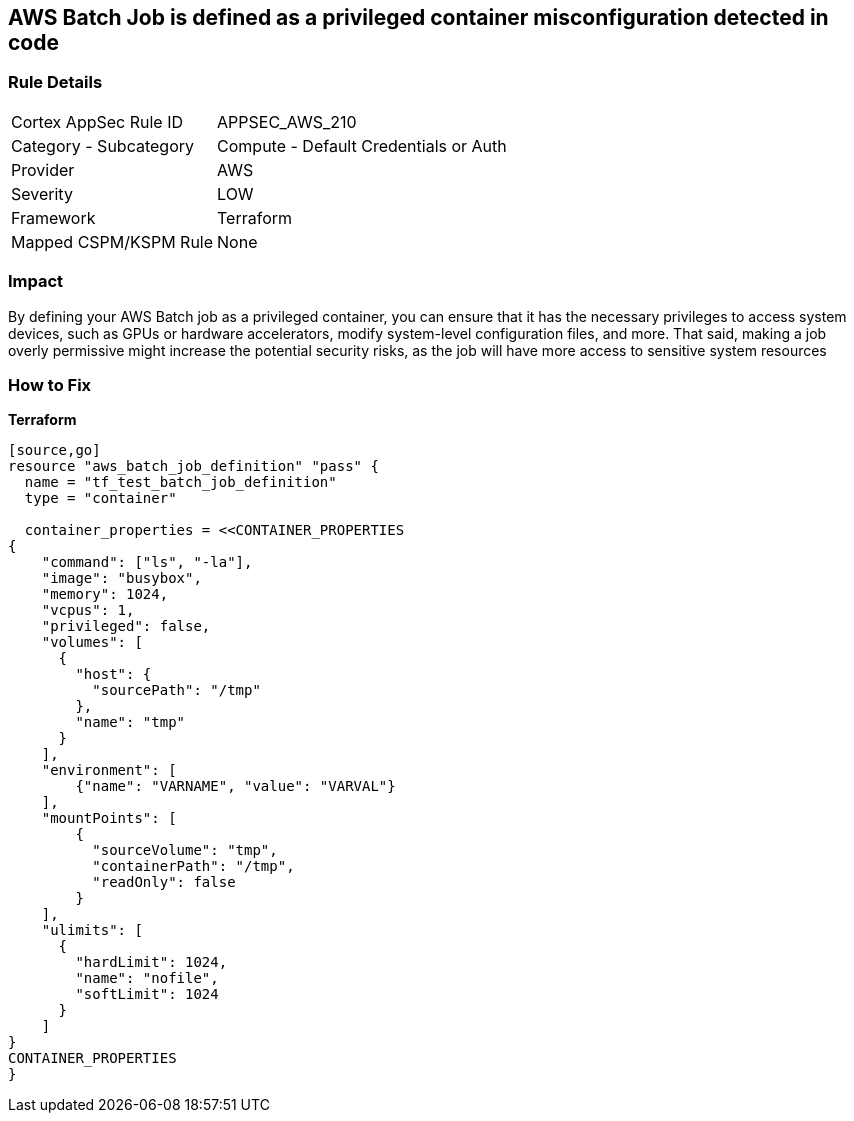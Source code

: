 == AWS Batch Job is defined as a privileged container misconfiguration detected in code


=== Rule Details

[cols="1,2"]
|===
|Cortex AppSec Rule ID |APPSEC_AWS_210
|Category - Subcategory |Compute - Default Credentials or Auth
|Provider |AWS
|Severity |LOW
|Framework |Terraform
|Mapped CSPM/KSPM Rule |None
|===
 



=== Impact
By defining your AWS Batch job as a privileged container, you can ensure that it has the necessary privileges to access system devices, such as GPUs or hardware accelerators, modify system-level configuration files, and more.
That said, making a job overly permissive might increase the potential security risks, as the job will have more access to sensitive system resources

=== How to Fix


*Terraform* 



----
[source,go]
resource "aws_batch_job_definition" "pass" {
  name = "tf_test_batch_job_definition"
  type = "container"

  container_properties = <<CONTAINER_PROPERTIES
{
    "command": ["ls", "-la"],
    "image": "busybox",
    "memory": 1024,
    "vcpus": 1,
    "privileged": false,
    "volumes": [
      {
        "host": {
          "sourcePath": "/tmp"
        },
        "name": "tmp"
      }
    ],
    "environment": [
        {"name": "VARNAME", "value": "VARVAL"}
    ],
    "mountPoints": [
        {
          "sourceVolume": "tmp",
          "containerPath": "/tmp",
          "readOnly": false
        }
    ],
    "ulimits": [
      {
        "hardLimit": 1024,
        "name": "nofile",
        "softLimit": 1024
      }
    ]
}
CONTAINER_PROPERTIES
}
----

